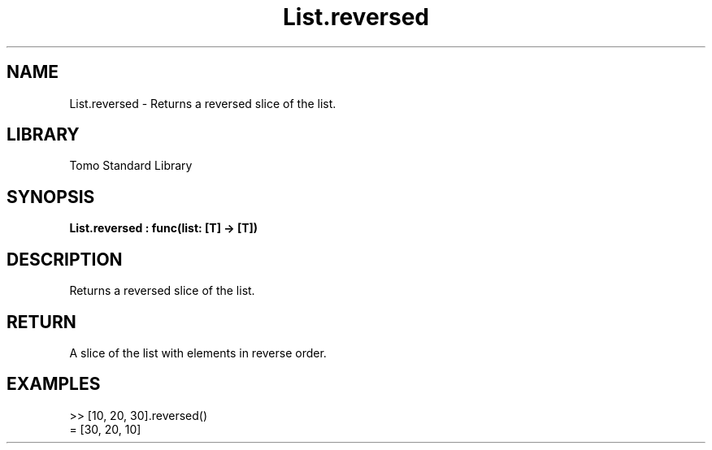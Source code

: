 '\" t
.\" Copyright (c) 2025 Bruce Hill
.\" All rights reserved.
.\"
.TH List.reversed 3 2025-04-19T14:48:15.711681 "Tomo man-pages"
.SH NAME
List.reversed \- Returns a reversed slice of the list.

.SH LIBRARY
Tomo Standard Library
.SH SYNOPSIS
.nf
.BI List.reversed\ :\ func(list:\ [T]\ ->\ [T])
.fi

.SH DESCRIPTION
Returns a reversed slice of the list.


.TS
allbox;
lb lb lbx lb
l l l l.
Name	Type	Description	Default
list	[T]	The list to be reversed. 	-
.TE
.SH RETURN
A slice of the list with elements in reverse order.

.SH EXAMPLES
.EX
>> [10, 20, 30].reversed()
= [30, 20, 10]
.EE
